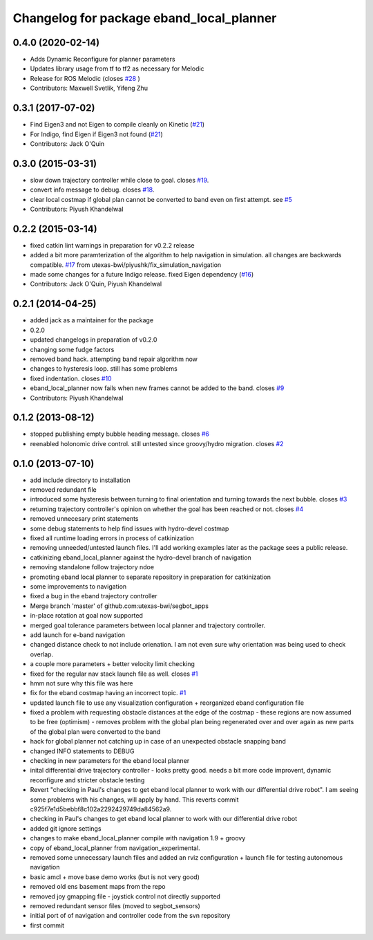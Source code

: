 ^^^^^^^^^^^^^^^^^^^^^^^^^^^^^^^^^^^^^^^^^
Changelog for package eband_local_planner
^^^^^^^^^^^^^^^^^^^^^^^^^^^^^^^^^^^^^^^^^

0.4.0 (2020-02-14)
------------------
* Adds Dynamic Reconfigure for planner parameters 
* Updates library usage from tf to tf2 as necessary for Melodic
* Release for ROS Melodic (closes `#28 <https://github.com/utexas-bwi/eband_local_planner/issues/28>`_ )
* Contributors: Maxwell Svetlik, Yifeng Zhu

0.3.1 (2017-07-02)
------------------
* Find Eigen3 and not Eigen to compile cleanly on Kinetic (`#21 <https://github.com/utexas-bwi/eband_local_planner/issues/21>`_)
* For Indigo, find Eigen if Eigen3 not found (`#21 <https://github.com/utexas-bwi/eband_local_planner/issues/21>`_)
* Contributors: Jack O'Quin

0.3.0 (2015-03-31)
------------------
* slow down trajectory controller while close to goal. closes `#19 <https://github.com/utexas-bwi/eband_local_planner/issues/19>`_.
* convert info message to debug. closes `#18 <https://github.com/utexas-bwi/eband_local_planner/issues/18>`_.
* clear local costmap if global plan cannot be converted to band even on first attempt. see `#5 <https://github.com/utexas-bwi/eband_local_planner/issues/5>`_
* Contributors: Piyush Khandelwal

0.2.2 (2015-03-14)
------------------
* fixed catkin lint warnings in preparation for v0.2.2 release
* added a bit more paramterization of the algorithm to help navigation in simulation. all changes are backwards
  compatible. `#17 <https://github.com/utexas-bwi/eband_local_planner/issues/17>`_ from utexas-bwi/piyushk/fix_simulation_navigation
* made some changes for a future Indigo release. fixed Eigen dependency (`#16 <https://github.com/utexas-bwi/eband_local_planner/issues/16>`_)
* Contributors: Jack O'Quin, Piyush Khandelwal

0.2.1 (2014-04-25)
------------------
* added jack as a maintainer for the package
* 0.2.0
* updated changelogs in preparation of v0.2.0
* changing some fudge factors
* removed band hack. attempting band repair algorithm now
* changes to hysteresis loop. still has some problems
* fixed indentation. closes `#10 <https://github.com/utexas-bwi/eband_local_planner/issues/10>`_
* eband_local_planner now fails when new frames cannot be added to the band. closes `#9 <https://github.com/utexas-bwi/eband_local_planner/issues/9>`_
* Contributors: Piyush Khandelwal

0.1.2 (2013-08-12)
------------------
* stopped publishing empty bubble heading message. closes `#6 <https://github.com/utexas-bwi/eband_local_planner/issues/6>`_
* reenabled holonomic drive control. still untested since groovy/hydro migration. closes `#2 <https://github.com/utexas-bwi/eband_local_planner/issues/2>`_

0.1.0 (2013-07-10)
------------------
* add include directory to installation
* removed redundant file
* introduced some hysteresis between turning to final orientation and
  turning towards the next bubble. closes `#3 <https://github.com/utexas-bwi/eband_local_planner/issues/3>`_
* returning trajectory controller's opinion on whether the goal has been reached or not. closes `#4 <https://github.com/utexas-bwi/eband_local_planner/issues/4>`_
* removed unnecesary print statements
* some debug statements to help find issues with hydro-devel costmap
* fixed all runtime loading errors in process of catkinization
* removing unneeded/untested launch files. I'll add working examples later as the package sees a public release.
* catkinizing eband_local_planner against the hydro-devel branch of navigation
* removing standalone follow trajectory ndoe
* promoting eband local planner to separate repository in preparation for catkinization
* some improvements to navigation
* fixed a bug in the eband trajectory controller
* Merge branch 'master' of github.com:utexas-bwi/segbot_apps
* in-place rotation at goal now supported
* merged goal tolerance parameters between local planner and trajectory controller.
* add launch for e-band navigation
* changed distance check to not include orienation. I am not even sure why orientation was being used to check overlap.
* a couple more parameters + better velocity limit checking
* fixed for the regular nav stack launch file as well. closes `#1 <https://github.com/utexas-bwi/eband_local_planner/issues/1>`_
* hmm not sure why this file was here
* fix for the eband costmap having an incorrect topic. `#1 <https://github.com/utexas-bwi/eband_local_planner/issues/1>`_
* updated launch file to use any visualization configuration + reorganized eband configuration file
* fixed a problem with requesting obstacle distances at the edge of the costmap - these regions are now assumed to be free (optimism) - removes problem with the global plan being regenerated over and over again as new parts of the global plan were converted to the band
* hack for global planner not catching up in case of an unexpected obstacle snapping band
* changed INFO statements to DEBUG
* checking in new parameters for the eband local planner
* inital differential drive trajectory controller - looks pretty good. needs a bit more code improvent, dynamic reconfigure and stricter obstacle testing
* Revert "checking in Paul's changes to get eband local planner to work with our differential drive robot". I am seeing some problems with his changes, will apply by hand.
  This reverts commit c925f7e1d5bebbf8c102a2292429749da84562a9.
* checking in Paul's changes to get eband local planner to work with our differential drive robot
* added git ignore settings
* changes to make eband_local_planner compile with navigation 1.9 + groovy
* copy of eband_local_planner from navigation_experimental.
* removed some unnecessary launch files and added an rviz configuration + launch file for testing autonomous navigation
* basic amcl + move base demo works (but is not very good)
* removed old ens basement maps from the repo
* removed joy gmapping file - joystick control not directly supported
* removed redundant sensor files (moved to segbot_sensors)
* initial port of of navigation and controller code from the svn repository
* first commit
